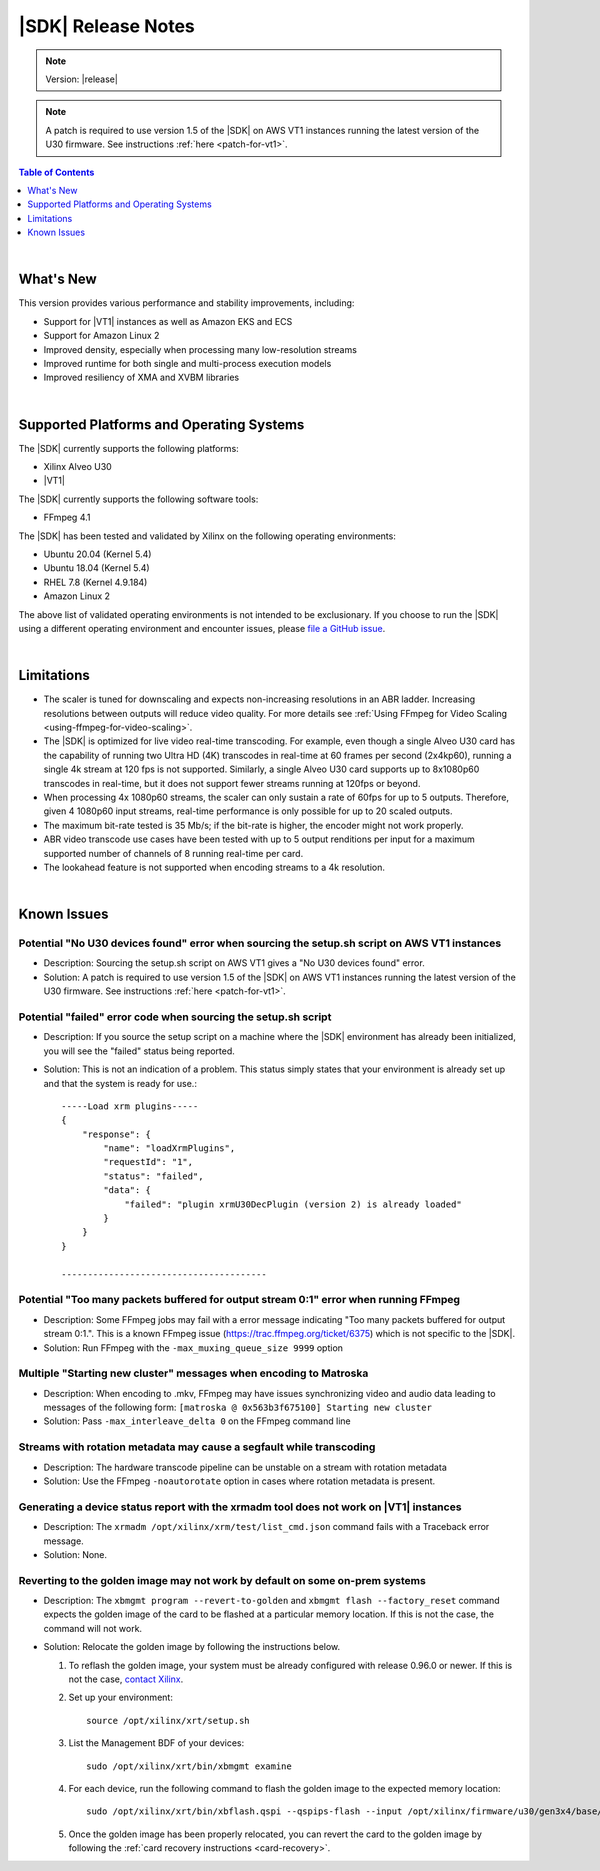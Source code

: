 ########################################
|SDK| Release Notes
########################################

.. note::
   Version: |release|

.. note::
   A patch is required to use version 1.5 of the |SDK| on AWS VT1 instances running the latest version of the U30 firmware. See instructions :ref:`here <patch-for-vt1>`.
   

.. highlight:: none

.. contents:: Table of Contents
    :local:
    :depth: 1
.. .. section-numbering::

|

******************************
What's New
******************************

This version provides various performance and stability improvements, including:

- Support for |VT1| instances as well as Amazon EKS and ECS
- Support for Amazon Linux 2
- Improved density, especially when processing many low-resolution streams
- Improved runtime for both single and multi-process execution models
- Improved resiliency of XMA and XVBM libraries

|

*****************************************
Supported Platforms and Operating Systems
*****************************************

The |SDK| currently supports the following platforms:

- Xilinx Alveo U30
- |VT1|

The |SDK| currently supports the following software tools:

- FFmpeg 4.1

The |SDK| has been tested and validated by Xilinx on the following operating environments:

- Ubuntu 20.04 (Kernel 5.4)
- Ubuntu 18.04 (Kernel 5.4)
- RHEL 7.8 (Kernel 4.9.184)
- Amazon Linux 2

The above list of validated operating environments is not intended to be exclusionary. If you choose to run the |SDK| using a different operating environment and encounter issues, please `file a GitHub issue <https://github.com/Xilinx/video-sdk/issues>`_.


|

******************************
Limitations
******************************

- The scaler is tuned for downscaling and expects non-increasing resolutions in an ABR ladder. Increasing resolutions between outputs will reduce video quality. For more details see :ref:`Using FFmpeg for Video Scaling <using-ffmpeg-for-video-scaling>`.

- The |SDK| is optimized for live video real-time transcoding. For example, even though a single Alveo U30 card has the capability of running two Ultra HD (4K) transcodes in real-time at 60 frames per second (2x4kp60), running a single 4k stream at 120 fps is not supported. Similarly, a single Alveo U30 card supports up to 8x1080p60 transcodes in real-time, but it does not support fewer streams running at 120fps or beyond.

- When processing 4x 1080p60 streams, the scaler can only sustain a rate of 60fps for up to 5 outputs. Therefore, given 4 1080p60 input streams, real-time performance is only possible for up to 20 scaled outputs.

- The maximum bit-rate tested is 35 Mb/s; if the bit-rate is higher, the encoder might not work properly.

- ABR video transcode use cases have been tested with up to 5 output renditions per input for a maximum supported number of channels of 8 running real-time per card. 

- The lookahead feature is not supported when encoding streams to a 4k resolution.

|

******************************
Known Issues
******************************

Potential "No U30 devices found" error when sourcing the setup.sh script on AWS VT1 instances
==============================================================================================

- Description: Sourcing the setup.sh script on AWS VT1 gives a "No U30 devices found" error.

- Solution: A patch is required to use version 1.5 of the |SDK| on AWS VT1 instances running the latest version of the U30 firmware. See instructions :ref:`here <patch-for-vt1>`.


Potential "failed" error code when sourcing the setup.sh script
=================================================================

- Description: If you source the setup script on a machine where the |SDK| environment has already been initialized, you will see the "failed" status being reported. 

- Solution: This is not an indication of a problem. This status simply states that your environment is already set up and that the system is ready for use.::
    
    -----Load xrm plugins-----
    {
        "response": {
            "name": "loadXrmPlugins",
            "requestId": "1",
            "status": "failed",
            "data": {
                "failed": "plugin xrmU30DecPlugin (version 2) is already loaded"
            }
        }
    }
    
    ---------------------------------------


Potential "Too many packets buffered for output stream 0:1" error when running FFmpeg
=====================================================================================
.. https://jira.xilinx.com/browse/CR-1110063

- Description: Some FFmpeg jobs may fail with a error message indicating "Too many packets buffered for output stream 0:1.". This is a known FFmpeg issue (https://trac.ffmpeg.org/ticket/6375) which is not specific to the |SDK|.

- Solution: Run FFmpeg with the ``-max_muxing_queue_size 9999`` option


Multiple "Starting new cluster" messages when encoding to Matroska
==================================================================
.. https://jira.xilinx.com/browse/CR-1092967

- Description: When encoding to .mkv, FFmpeg may have issues synchronizing video and audio data leading to messages of the following form: ``[matroska @ 0x563b3f675100] Starting new cluster``

- Solution: Pass ``-max_interleave_delta 0`` on the FFmpeg command line


Streams with rotation metadata may cause a segfault while transcoding
=====================================================================
.. https://jira.xilinx.com/browse/CR-1093015
.. https://jira.xilinx.com/browse/CR-1092997

- Description: The hardware transcode pipeline can be unstable on a stream with rotation metadata

- Solution: Use the FFmpeg ``-noautorotate`` option in cases where rotation metadata is present. 
  

Generating a device status report with the xrmadm tool does not work on |VT1| instances
=======================================================================================
.. https://jira.xilinx.com/browse/CR-1107503

- Description: The ``xrmadm /opt/xilinx/xrm/test/list_cmd.json`` command fails with a Traceback error message.

- Solution: None.


Reverting to the golden image may not work by default on some on-prem systems
=============================================================================
- Description: The ``xbmgmt program --revert-to-golden`` and ``xbmgmt flash --factory_reset`` command expects the golden image of the card to be flashed at a particular memory location. If this is not the case, the command will not work. 

- Solution: Relocate the golden image by following the instructions below.  

  .. _flashing-the-golden-image:

  #. To reflash the golden image, your system must be already configured with release 0.96.0 or newer. If this is not the case, `contact Xilinx <https://github.com/Xilinx/video-sdk/issues>`_.

  #. Set up your environment:: 

      source /opt/xilinx/xrt/setup.sh

  #. List the Management BDF of your devices::

      sudo /opt/xilinx/xrt/bin/xbmgmt examine

  #. For each device, run the following command to flash the golden image to the expected memory location::

      sudo /opt/xilinx/xrt/bin/xbflash.qspi --qspips-flash --input /opt/xilinx/firmware/u30/gen3x4/base/data/BOOT_golden.BIN --offset 0x6000000 --bar-offset 0x10000 --card <BDF>

  #. Once the golden image has been properly relocated, you can revert the card to the golden image by following the :ref:`card recovery instructions <card-recovery>`.

..
  ------------
  
  © Copyright 2020-2023, Advanced Micro Devices, Inc.
  
  Licensed under the Apache License, Version 2.0 (the "License"); you may not use this file except in compliance with the License. You may obtain a copy of the License at
  
  http://www.apache.org/licenses/LICENSE-2.0
  
  Unless required by applicable law or agreed to in writing, software distributed under the License is distributed on an "AS IS" BASIS, WITHOUT WARRANTIES OR CONDITIONS OF ANY KIND, either express or implied. See the License for the specific language governing permissions and limitations under the License.
